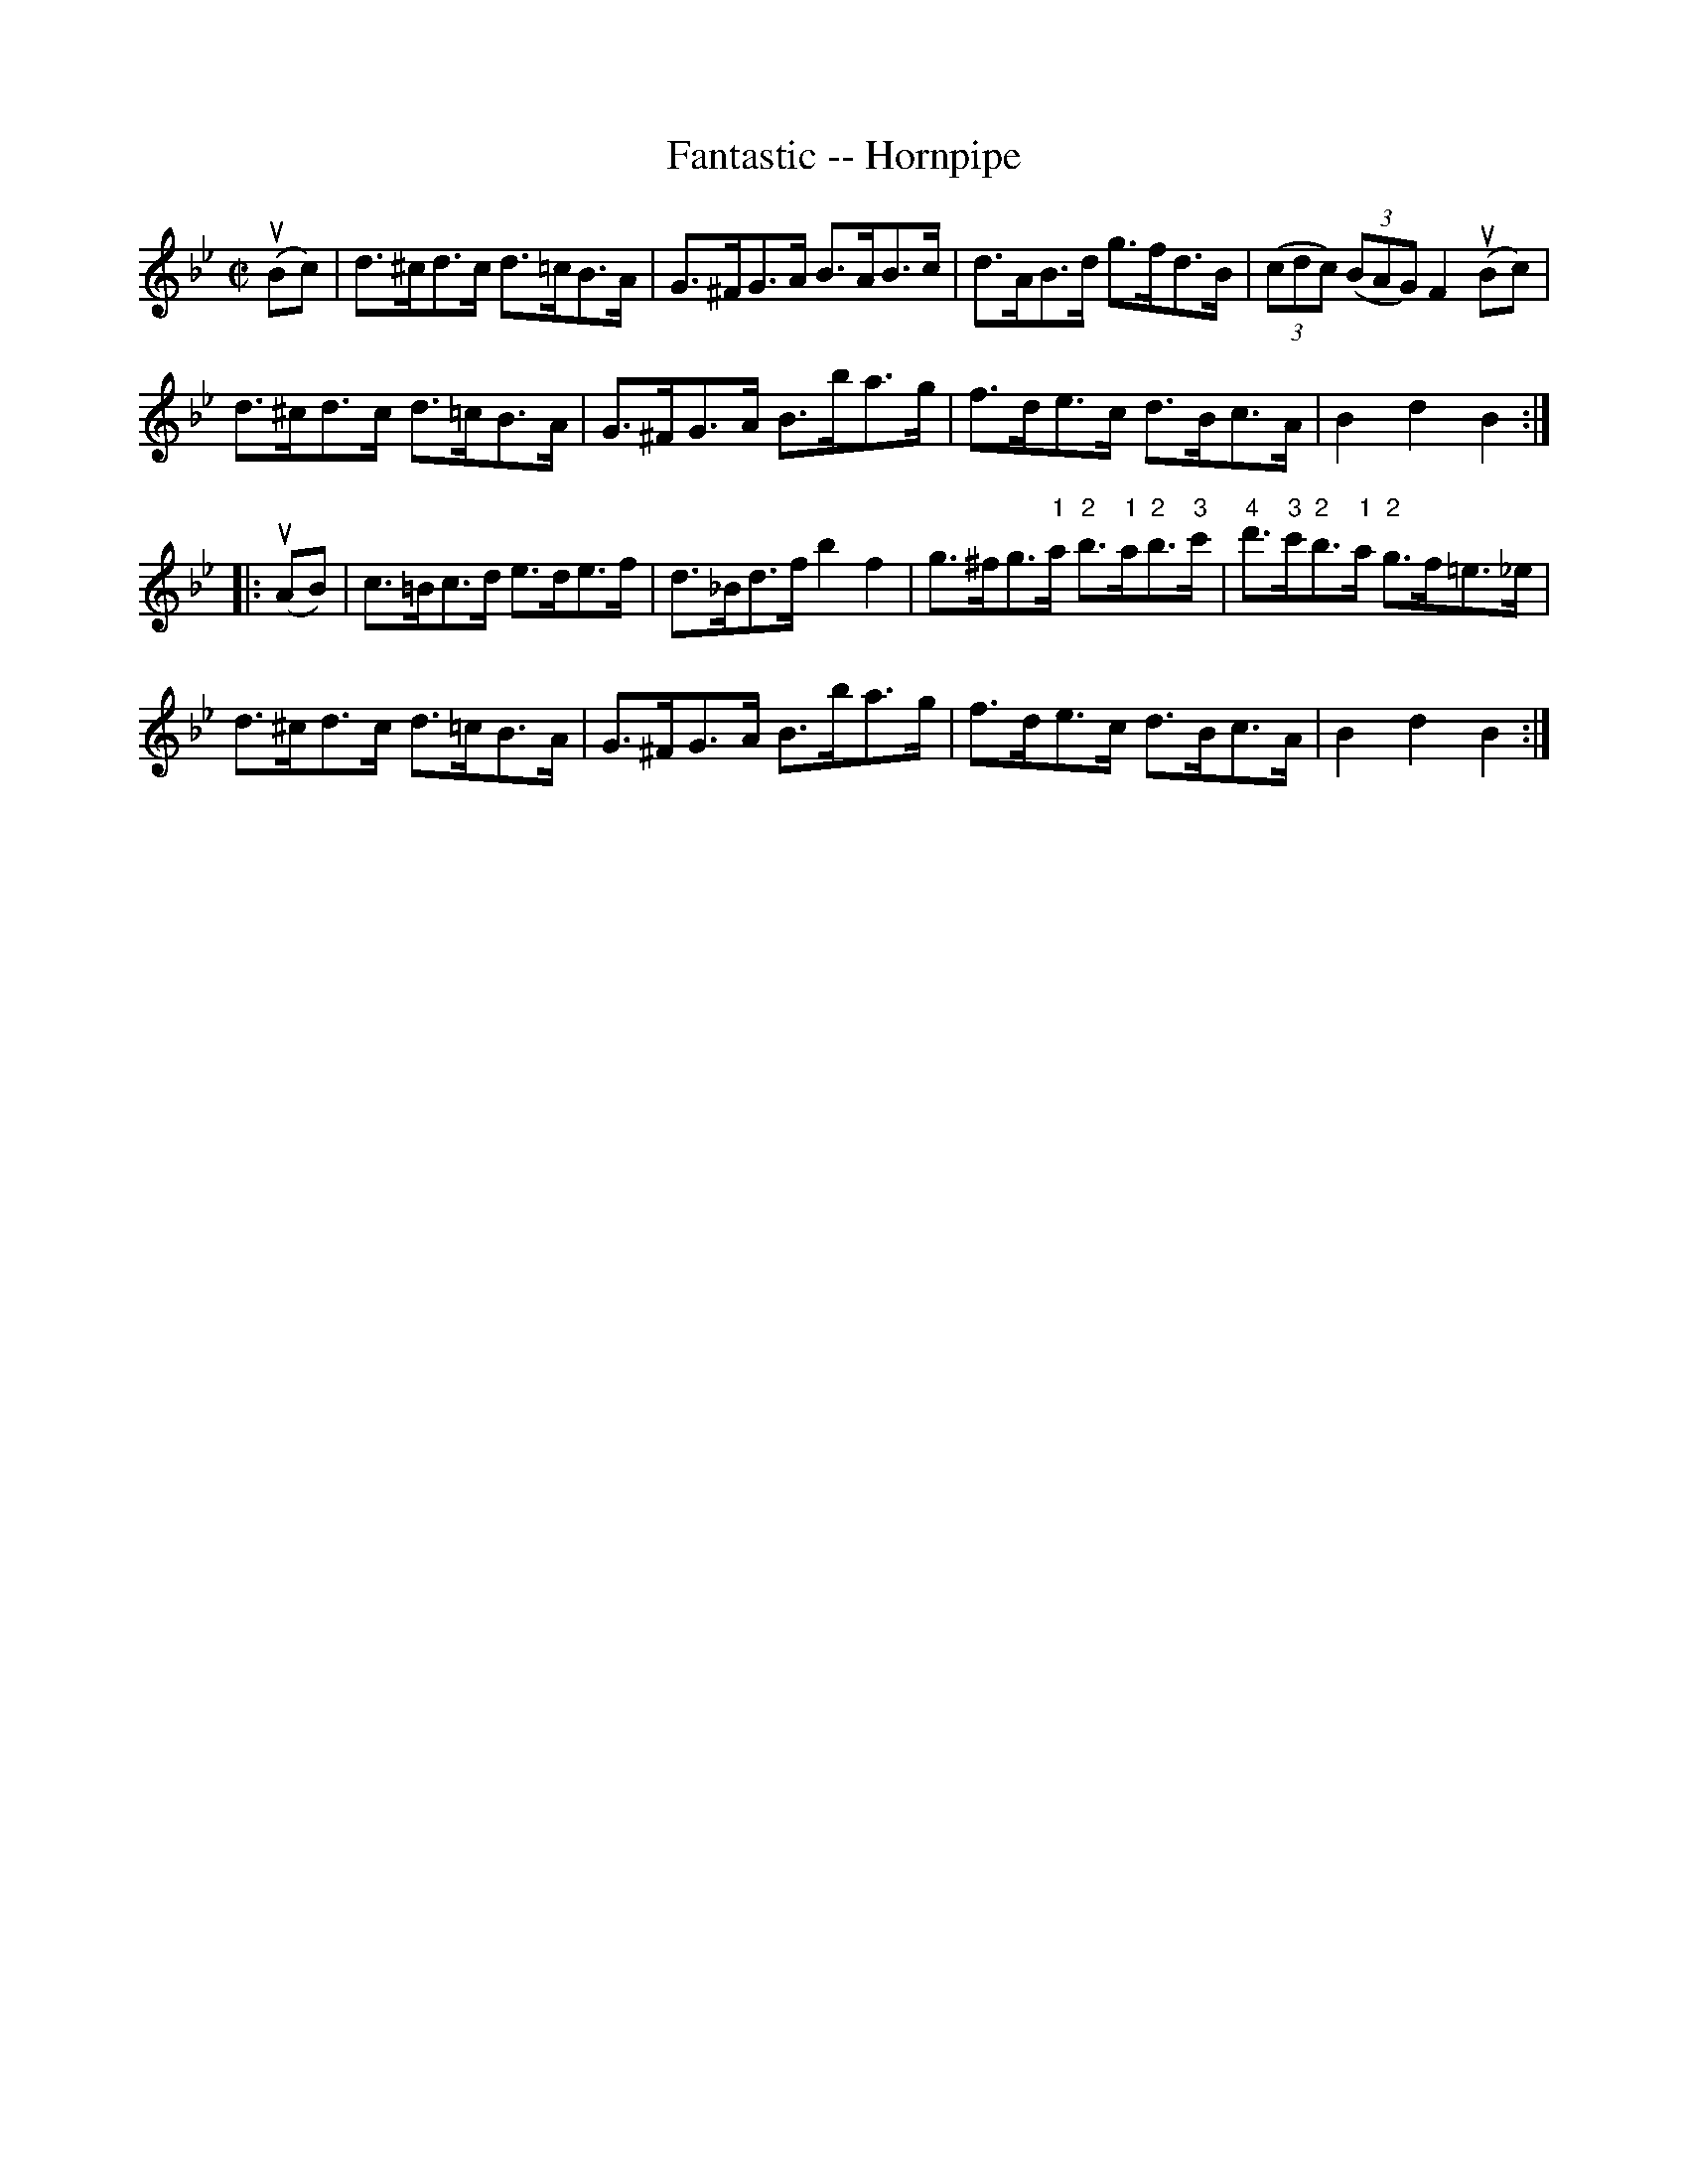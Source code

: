 X:1
T:Fantastic -- Hornpipe
R:hornpipe
B:Cole's 1000 Fiddle Tunes
M:C|
L:1/8
K:Bb
(uBc)|d>^cd>c d>=cB>A|G>^FG>A B>AB>c|\
d>AB>d g>fd>B|((3cdc) ((3BAG) F2(uBc)|
d>^cd>c d>=cB>A|G>^FG>A B>ba>g|\
f>de>c d>Bc>A|B2d2B2:|
|:(uAB)|c>=Bc>d e>de>f|d>_Bd>f b2f2|\
g>^fg>"1"a "2"b>"1"a"2"b>"3"c'|"4"d'>"3"c'"2"b>"1"a "2"g>f=e>_e|
d>^cd>c d>=cB>A|G>^FG>A B>ba>g|\
f>de>c d>Bc>A|B2d2B2:|
